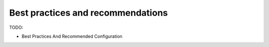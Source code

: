==================================
Best practices and recommendations
==================================

TODO:

- Best Practices And Recommended Configuration

